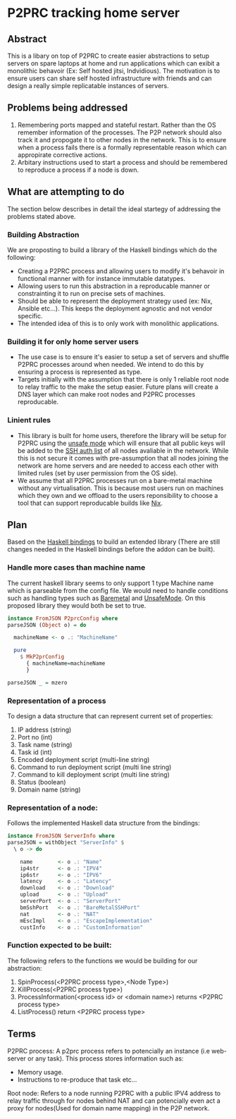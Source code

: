 * P2PRC tracking home server
** Abstract
This is a libary on top of P2PRC to create easier abstractions
to setup servers on spare laptops at home and run applications
which can exibit a monolithic behavoir (Ex: Self hosted
jitsi, Indvidious). The motivation is to ensure users can
share self hosted infrastructure with friends and can design
a really simple replicatable instances of servers.

** Problems being addressed
1. Remembering ports mapped and stateful restart. Rather than the OS remember
   information of the processes. The P2P network should also track it and
   propogate it to other nodes in the network. This is to ensure when a process
   fails there is a formally representable reason which can appropirate corrective
   actions.
2. Arbitary instructions used to start a process and should be remembered to reproduce a
   process if a node is down.


** What are attempting to do
The section below describes in detail the ideal startegy of addressing the problems stated
above.

*** Building Abstraction
We are proposting to build a library of the Haskell bindings which do the following:
- Creating a P2PRC process and allowing users to modify it's behavoir in functional manner with for instance
  immutable datatypes.
- Allowing users to run this abstraction in a reproducable manner or constrainting it to run on precise
  sets of machines.
- Should be able to represent the deployment strategy used (ex: Nix, Ansible etc...). This keeps the
  deployment agnostic and not vendor specific.
- The intended idea of this is to only work with monolithic applications.  

*** Building it for only home server users
- The use case is to ensure it's easier to setup a set of servers and shuffle P2PRC processes around
  when needed. We intend to do this by ensuring a process is represented as type.
- Targets initially with the assumption that there is only 1 reliable root node to relay traffic to the make the setup
  easier. Future plans will create a DNS layer which can make root nodes and P2PRC processes reproducable.

*** Linient rules
- This library is built for home users, therefore the library will be setup for P2PRC using the [[https://github.com/Akilan1999/p2p-rendering-computation/pull/115][unsafe mode]] which will ensure that all public
  keys will be added to the [[https://www.ssh.com/academy/ssh/authorized-keys-file#:~:text=The%20authorized_keys%20file%20in%20SSH,keys%20and%20needs%20proper%20management][SSH auth list]] of all nodes avaliable in the network. While this is not secure it
  comes with pre-assumption that all nodes joining the network are home servers and are needed to access each other
  with limited rules (set by user permission from the OS side).
- We assume that all P2PRC processes run on a bare-metal machine without any virtualisation.
  This is because most users run on machines which they own and we offload to the users
  reponsibility to choose a tool that can support reproducable builds like [[https://nixos.org/][Nix]].  

[[./P2PRC-Tracking-home-server.png]]

** Plan
Based on the [[https://github.com/Akilan1999/p2p-rendering-computation/tree/master/haskell][Haskell bindings]] to build an extended library (There are still changes needed
in the Haskell bindings before the addon can be built). 

*** Handle more cases than machine name
The current haskell library seems to only support 1 type Machine name which is parseable from
the config file. We would need to handle conditions such as handling types such as [[https://github.com/Akilan1999/p2p-rendering-computation/blob/67165d4bf63d82794a1a264edf843295b727c226/config/config.go#L39][Baremetal]] and [[https://github.com/Akilan1999/p2p-rendering-computation/blob/67165d4bf63d82794a1a264edf843295b727c226/config/config.go#L40][UnsafeMode]].
On this proposed library they would both be set to true. 
#+BEGIN_SRC haskell
  instance FromJSON P2prcConfig where
  parseJSON (Object o) = do

    machineName <- o .: "MachineName"

    pure
      $ MkP2prConfig
        { machineName=machineName
        }

  parseJSON _ = mzero
#+END_SRC

*** Representation of a process
To design a data structure that can represent current set of properties:
1. IP address (string)
2. Port no (int)
3. Task name (string)
4. Task id (int)
5. Encoded deployment script (multi-line string)
6. Command to run deployment script (multi line string)
7. Command to kill deployment script (multi line string)
8. Status (boolean)
9. Domain name (string)

*** Representation of a node:
Follows the implemented Haskell data structure from the bindings:
#+BEGIN_SRC haskell
  instance FromJSON ServerInfo where
  parseJSON = withObject "ServerInfo" $
    \ o -> do

      name        <- o .: "Name"
      ip4str      <- o .: "IPV4"
      ip6str      <- o .: "IPV6"
      latency     <- o .: "Latency"
      download    <- o .: "Download"
      upload      <- o .: "Upload"
      serverPort  <- o .: "ServerPort"
      bmSshPort   <- o .: "BareMetalSSHPort"
      nat         <- o .: "NAT"
      mEscImpl    <- o .: "EscapeImplementation"
      custInfo    <- o .: "CustomInformation"
#+END_SRC

*** Function expected to be built:
The following refers to the functions we would be building for our abstraction:
1. SpinProcess(<P2PRC process type>,<Node Type>)
2. KillProcess(<P2PRC process type>) 
3. ProcessInformation(<process id> or <domain name>) returns <P2PRC process type> 
4. ListProcess() return <P2PRC process type>

** Terms
P2PRC process: A p2prc process refers to potencially an instance (i.e web-server or any task). This process
stores information such as:
- Memory usage.
- Instructions to re-produce that task etc...

Root node: Refers to a node running P2PRC with a public IPV4 address to relay traffic through for nodes
behind NAT and can potencially even act a proxy for nodes(Used for domain name mapping) in the P2P network.  
